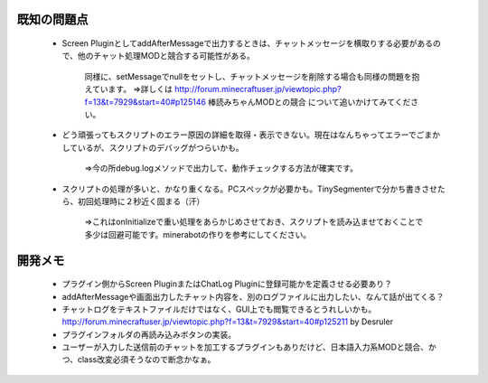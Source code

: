 .. _other:

既知の問題点
##################################################

 * Screen PluginとしてaddAfterMessageで出力するときは、チャットメッセージを横取りする必要があるので、他のチャット処理MODと競合する可能性がある。

    同様に、setMessageでnullをセットし、チャットメッセージを削除する場合も同様の問題を抱えています。
    ⇒詳しくは http://forum.minecraftuser.jp/viewtopic.php?f=13&t=7929&start=40#p125146 棒読みちゃんMODとの競合 について追いかけてみてください。

 * どう頑張ってもスクリプトのエラー原因の詳細を取得・表示できない。現在はなんちゃってエラーでごまかしているが、スクリプトのデバッグがつらいかも。

    ⇒今の所debug.logメソッドで出力して、動作チェックする方法が確実です。

 * スクリプトの処理が多いと、かなり重くなる。PCスペックが必要かも。TinySegmenterで分かち書きさせたら、初回処理時に２秒近く固まる（汗）

    ⇒これはonInitializeで重い処理をあらかじめさせておき、スクリプトを読み込ませておくことで多少は回避可能です。minerabotの作りを参考にしてください。

開発メモ
##################################################

 * プラグイン側からScreen PluginまたはChatLog Pluginに登録可能かを定義させる必要あり？
 * addAfterMessageや画面出力したチャット内容を、別のログファイルに出力したい、なんて話が出てくる？
 * チャットログをテキストファイルだけではなく、GUI上でも閲覧できるとうれしいかも。 http://forum.minecraftuser.jp/viewtopic.php?f=13&t=7929&start=40#p125211 by Desruler
 * プラグインフォルダの再読み込みボタンの実装。
 * ユーザーが入力した送信前のチャットを加工するプラグインもありだけど、日本語入力系MODと競合、かつ、class改変必須そうなので断念かなぁ。

